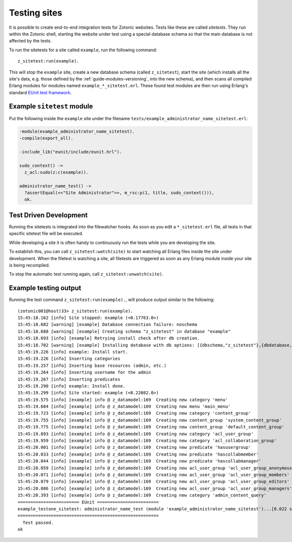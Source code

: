 .. _dev-testing:

Testing sites
=============

It is possible to create end-to-end integration tests for Zotonic
websites.  Tests like these are called *sitetests*. They run within
the Zotonic shell, starting the website under test using a special
database schema so that the main database is not affected by the
tests.

To run the sitetests for a site called ``example``, run the following command::

  z_sitetest:run(example).

This will stop the ``example`` site, create a new database schema
(called ``z_sitetest``), start the site (which installs all the site's data, e.g. those defined by the :ref:`guide-modules-versioning`,
into the new schema), and then scans all compiled Erlang modules for
modules named ``example_*_sitetest.erl``. These found test modules are
then run using Erlang's standard `EUnit test framework <http://erlang.org/doc/apps/eunit/chapter.html>`_.


Example ``sitetest`` module
---------------------------

Put the following inside the ``example`` site under the filename
``tests/example_administrator_name_sitetest.erl``:

.. code-block:: erlang

     -module(example_administrator_name_sitetest).
     -compile(export_all).
  
     -include_lib("eunit/include/eunit.hrl").
  
     sudo_context() ->
       z_acl:sudo(z:c(example)).
  
     administrator_name_test() ->
       ?assertEqual(<<"Site Administrator">>, m_rsc:p(1, title, sudo_context())),
       ok.
  

Test Driven Development
-----------------------

Running the sitetests is integrated into the filewatcher hooks. As
soon as you edit a ``*_sitetest.erl`` file, all tests in that specific
sitetest file will be executed.

While developing a site it is often handy to continuously run the
tests while you are developing the site.

To establish this, you can call ``z_sitetest:watch(site)`` to start
watching all Erlang files inside the site under development. When the
filetest is watching a site, all filetests are triggered as soon as
any Erlang module inside your site is being recompiled.

To stop the automatic test running again, call
``z_sitetest:unwatch(site)``.



Example testing output
----------------------

Running the test command ``z_sitetest:run(example).``, will produce output similar to the following::

    (zotonic001@host)33> z_sitetest:run(example).                                          
    15:45:18.162 [info] Site stopped: example (<0.17763.0>)
    15:45:18.682 [warning] [example] Database connection failure: noschema
    15:45:18.688 [warning] [example] Creating schema "z_sitetest" in database "example"
    15:45:18.693 [info] [example] Retrying install check after db creation.
    15:45:18.702 [warning] [example] Installing database with db options: [{dbschema,"z_sitetest"},{dbdatabase,"example"},{dbhost,"localhost"},{dbport,5432},{dbuser,"zotonic"}]
    15:45:19.226 [info] example: Install start.
    15:45:19.226 [info] Inserting categories
    15:45:19.257 [info] Inserting base resources (admin, etc.)
    15:45:19.264 [info] Inserting username for the admin
    15:45:19.267 [info] Inserting predicates
    15:45:19.290 [info] example: Install done.
    15:45:19.299 [info] Site started: example (<0.22082.0>)
    15:45:19.575 [info] [example] info @ z_datamodel:169  Creating new category 'menu'
    15:45:19.604 [info] [example] info @ z_datamodel:169  Creating new menu 'main_menu'
    15:45:19.723 [info] [example] info @ z_datamodel:169  Creating new category 'content_group'
    15:45:19.755 [info] [example] info @ z_datamodel:169  Creating new content_group 'system_content_group'
    15:45:19.775 [info] [example] info @ z_datamodel:169  Creating new content_group 'default_content_group'
    15:45:19.893 [info] [example] info @ z_datamodel:169  Creating new category 'acl_user_group'
    15:45:19.959 [info] [example] info @ z_datamodel:169  Creating new category 'acl_collaboration_group'
    15:45:20.001 [info] [example] info @ z_datamodel:169  Creating new predicate 'hasusergroup'
    15:45:20.033 [info] [example] info @ z_datamodel:169  Creating new predicate 'hascollabmember'
    15:45:20.044 [info] [example] info @ z_datamodel:169  Creating new predicate 'hascollabmanager'
    15:45:20.059 [info] [example] info @ z_datamodel:169  Creating new acl_user_group 'acl_user_group_anonymous'
    15:45:20.071 [info] [example] info @ z_datamodel:169  Creating new acl_user_group 'acl_user_group_members'
    15:45:20.079 [info] [example] info @ z_datamodel:169  Creating new acl_user_group 'acl_user_group_editors'
    15:45:20.086 [info] [example] info @ z_datamodel:169  Creating new acl_user_group 'acl_user_group_managers'
    15:45:20.393 [info] [example] info @ z_datamodel:169  Creating new category 'admin_content_query'
    ======================== EUnit ========================
    example_testone_sitetest: administrator_name_test (module 'example_administrator_name_sitetest')...[0.022 s] ok
    =======================================================
      Test passed.
    ok
    

